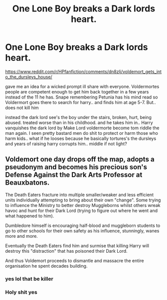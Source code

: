#+TITLE: One Lone Boy breaks a Dark lords heart.

* One Lone Boy breaks a Dark lords heart.
:PROPERTIES:
:Score: 10
:DateUnix: 1572094059.0
:DateShort: 2019-Oct-26
:FlairText: Prompt
:END:
[[https://www.reddit.com/r/HPfanfiction/comments/dn8zlj/voldemort_gets_into_the_dursleys_house/]]

gave me an idea for a wicked prompt ill share with everyone. Voldermortes people are competent enough to get him back together in a few years instead of the 11 he has. Snape remembering Petunia has his mind read so Voldermort goes there to search for harry.. and finds him at age 5-7. But.. does not kill him

instead the dark lord see's the boy under the stairs, broken, hurt, being abused. treated worse than in his childhood. and he takes him in.. Harry vanquishes the dark lord by Make Lord voldermorte become tom riddle the man again. I seen pretty bastard men do shit to protect or harm those who harm kids.. what if he looses because he basically tortures's the dursleys and years of raising harry corrupts him.. middle if not light?


** Voldemort one day drops off the map, adopts a pseudonym and becomes his precious son's Defense Against the Dark Arts Professor at Beauxbatons.

The Death Eaters fracture into multiple smaller/weaker and less efficient units individually attempting to bring about their own "change". Some trying to influence the Ministry to better destroy Muggleborns whilst others wreak havoc and hunt for their Dark Lord (trying to figure out where he went and what happened to him).

Dumbledore himself is encouraging half-blood and muggleborn students to go to other schools for their own safety as his influence, stunningly, wanes more and more.

Eventually the Death Eaters find him and surmise that killing Harry will destroy this "distraction" that has poisoned their Dark Lord.

And thus Voldemort proceeds to dismantle and massacre the entire organisation he spent decades building.
:PROPERTIES:
:Author: RowanWinterlace
:Score: 17
:DateUnix: 1572105039.0
:DateShort: 2019-Oct-26
:END:

*** yes lol that be killer
:PROPERTIES:
:Score: 2
:DateUnix: 1572105116.0
:DateShort: 2019-Oct-26
:END:


*** Holy shit yes
:PROPERTIES:
:Author: carxxxxx
:Score: 2
:DateUnix: 1573012768.0
:DateShort: 2019-Nov-06
:END:

